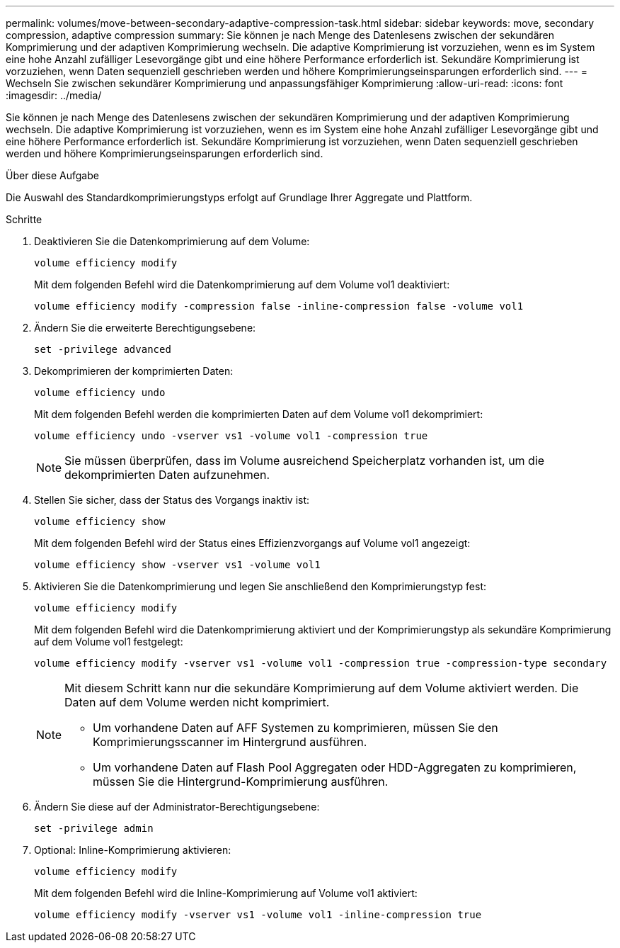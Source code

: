 ---
permalink: volumes/move-between-secondary-adaptive-compression-task.html 
sidebar: sidebar 
keywords: move, secondary compression, adaptive compression 
summary: Sie können je nach Menge des Datenlesens zwischen der sekundären Komprimierung und der adaptiven Komprimierung wechseln. Die adaptive Komprimierung ist vorzuziehen, wenn es im System eine hohe Anzahl zufälliger Lesevorgänge gibt und eine höhere Performance erforderlich ist. Sekundäre Komprimierung ist vorzuziehen, wenn Daten sequenziell geschrieben werden und höhere Komprimierungseinsparungen erforderlich sind. 
---
= Wechseln Sie zwischen sekundärer Komprimierung und anpassungsfähiger Komprimierung
:allow-uri-read: 
:icons: font
:imagesdir: ../media/


[role="lead"]
Sie können je nach Menge des Datenlesens zwischen der sekundären Komprimierung und der adaptiven Komprimierung wechseln. Die adaptive Komprimierung ist vorzuziehen, wenn es im System eine hohe Anzahl zufälliger Lesevorgänge gibt und eine höhere Performance erforderlich ist. Sekundäre Komprimierung ist vorzuziehen, wenn Daten sequenziell geschrieben werden und höhere Komprimierungseinsparungen erforderlich sind.

.Über diese Aufgabe
Die Auswahl des Standardkomprimierungstyps erfolgt auf Grundlage Ihrer Aggregate und Plattform.

.Schritte
. Deaktivieren Sie die Datenkomprimierung auf dem Volume:
+
`volume efficiency modify`

+
Mit dem folgenden Befehl wird die Datenkomprimierung auf dem Volume vol1 deaktiviert:

+
`volume efficiency modify -compression false -inline-compression false -volume vol1`

. Ändern Sie die erweiterte Berechtigungsebene:
+
`set -privilege advanced`

. Dekomprimieren der komprimierten Daten:
+
`volume efficiency undo`

+
Mit dem folgenden Befehl werden die komprimierten Daten auf dem Volume vol1 dekomprimiert:

+
`volume efficiency undo -vserver vs1 -volume vol1 -compression true`

+
[NOTE]
====
Sie müssen überprüfen, dass im Volume ausreichend Speicherplatz vorhanden ist, um die dekomprimierten Daten aufzunehmen.

====
. Stellen Sie sicher, dass der Status des Vorgangs inaktiv ist:
+
`volume efficiency show`

+
Mit dem folgenden Befehl wird der Status eines Effizienzvorgangs auf Volume vol1 angezeigt:

+
`volume efficiency show -vserver vs1 -volume vol1`

. Aktivieren Sie die Datenkomprimierung und legen Sie anschließend den Komprimierungstyp fest:
+
`volume efficiency modify`

+
Mit dem folgenden Befehl wird die Datenkomprimierung aktiviert und der Komprimierungstyp als sekundäre Komprimierung auf dem Volume vol1 festgelegt:

+
`volume efficiency modify -vserver vs1 -volume vol1 -compression true -compression-type secondary`

+
[NOTE]
====
Mit diesem Schritt kann nur die sekundäre Komprimierung auf dem Volume aktiviert werden. Die Daten auf dem Volume werden nicht komprimiert.

** Um vorhandene Daten auf AFF Systemen zu komprimieren, müssen Sie den Komprimierungsscanner im Hintergrund ausführen.
** Um vorhandene Daten auf Flash Pool Aggregaten oder HDD-Aggregaten zu komprimieren, müssen Sie die Hintergrund-Komprimierung ausführen.


====
. Ändern Sie diese auf der Administrator-Berechtigungsebene:
+
`set -privilege admin`

. Optional: Inline-Komprimierung aktivieren:
+
`volume efficiency modify`

+
Mit dem folgenden Befehl wird die Inline-Komprimierung auf Volume vol1 aktiviert:

+
`volume efficiency modify -vserver vs1 -volume vol1 -inline-compression true`



